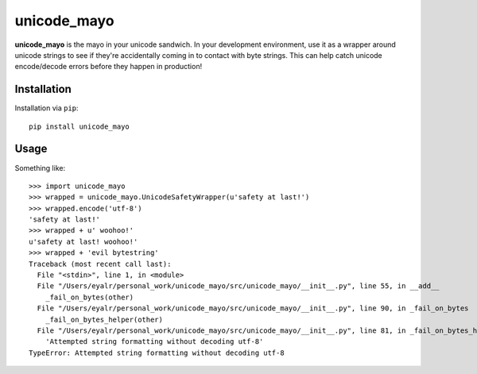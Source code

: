============
unicode_mayo
============

**unicode_mayo** is the mayo in your unicode sandwich. In your development
environment, use it as a wrapper around unicode strings to see if they're
accidentally coming in to contact with byte strings. This can help catch
unicode encode/decode errors before they happen in production!

Installation
============

Installation via ``pip``::

    pip install unicode_mayo

Usage
=====

Something like::

    >>> import unicode_mayo
    >>> wrapped = unicode_mayo.UnicodeSafetyWrapper(u'safety at last!')
    >>> wrapped.encode('utf-8')
    'safety at last!'
    >>> wrapped + u' woohoo!'
    u'safety at last! woohoo!'
    >>> wrapped + 'evil bytestring'
    Traceback (most recent call last):
      File "<stdin>", line 1, in <module>
      File "/Users/eyalr/personal_work/unicode_mayo/src/unicode_mayo/__init__.py", line 55, in __add__
        _fail_on_bytes(other)
      File "/Users/eyalr/personal_work/unicode_mayo/src/unicode_mayo/__init__.py", line 90, in _fail_on_bytes
        _fail_on_bytes_helper(other)
      File "/Users/eyalr/personal_work/unicode_mayo/src/unicode_mayo/__init__.py", line 81, in _fail_on_bytes_helper
        'Attempted string formatting without decoding utf-8'
    TypeError: Attempted string formatting without decoding utf-8


